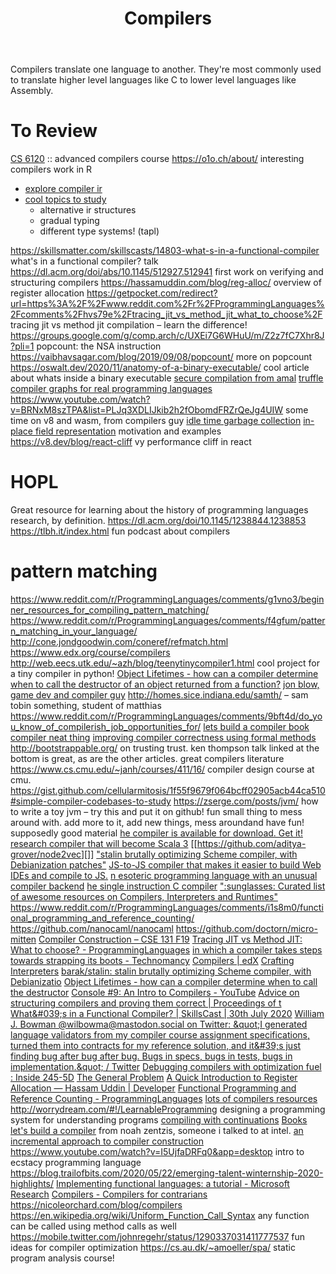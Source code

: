 #+title: Compilers

Compilers translate one language to another.
They're most commonly used to translate higher level languages like C to lower level languages like Assembly.

* To Review
[[https://www.cs.cornell.edu/courses/cs6120/2019fa/][CS 6120]] :: advanced compilers course
https://o1o.ch/about/ interesting compilers work in R
- [[https://news.ycombinator.com/item?id=23175280][explore compiler ir]]
- [[https://www.reddit.com/r/Compilers/comments/bg1g2w/interesting_topics_for_study_at_university/][cool topics to study]]
  - alternative ir structures
  - gradual typing
  - different type systems! (tapl)
https://skillsmatter.com/skillscasts/14803-what-s-in-a-functional-compiler what's in a functional compiler? talk
https://dl.acm.org/doi/abs/10.1145/512927.512941 first work on verifying and structuring compilers
https://hassamuddin.com/blog/reg-alloc/ overview of register allocation
https://getpocket.com/redirect?url=https%3A%2F%2Fwww.reddit.com%2Fr%2FProgrammingLanguages%2Fcomments%2Fhvs79e%2Ftracing_jit_vs_method_jit_what_to_choose%2F tracing jit vs method jit compilation -- learn the difference!
https://groups.google.com/g/comp.arch/c/UXEi7G6WHuU/m/Z2z7fC7Xhr8J?pli=1 popcount: the NSA instruction
https://vaibhavsagar.com/blog/2019/09/08/popcount/ more on popcount
https://oswalt.dev/2020/11/anatomy-of-a-binary-executable/ cool article about whats inside a binary executable
[[https://m.youtube.com/watch?v=yP29TKmK3_o][secure compilation from amal]]
[[https://chrisseaton.com/truffleruby/basic-truffle-graphs/][truffle compiler graphs for real programming languages]]
https://www.youtube.com/watch?v=BRNxM8szTPA&list=PLJq3XDLIJkib2h2fObomdFRZrQeJg4UIW some time on v8 and wasm, from compilers guy
[[https://dl.acm.org/doi/abs/10.1145/2980983.2908106][idle time garbage collection]]
[[https://docs.google.com/document/d/10CbqmRs-i8Jy0IE3ToEP25_FD8gj2kEHvfd3N0icN3g/preview][in-place field representation]] motivation and examples
https://v8.dev/blog/react-cliff vy performance cliff in react
* HOPL
Great resource for learning about the history of programming languages research, by definition.
https://dl.acm.org/doi/10.1145/1238844.1238853
https://tlbh.it/index.html fun podcast about compilers
* pattern matching
https://www.reddit.com/r/ProgrammingLanguages/comments/g1vno3/beginner_resources_for_compiling_pattern_matching/
https://www.reddit.com/r/ProgrammingLanguages/comments/f4gfum/pattern_matching_in_your_language/
http://cone.jondgoodwin.com/coneref/refmatch.html
https://www.edx.org/course/compilers
http://web.eecs.utk.edu/~azh/blog/teenytinycompiler1.html cool project for a tiny compiler in python!
[[https://reddit.com/r/Compilers/comments/hufog0/object_lifetimes_how_can_a_compiler_determine][Object Lifetimes - how can a compiler determine when to call the destructor of an object returned from a function?]]
[[http://number-none.com/blow/][jon blow, game dev and compiler guy]]
http://homes.sice.indiana.edu/samth/ -- sam tobin something, student of matthias
https://www.reddit.com/r/ProgrammingLanguages/comments/9bft4d/do_you_know_of_compilerish_job_opportunities_for/
[[https://github.com/rmccullagh/letsbuildacompiler][lets build a compiler book]]
[[https://en.m.wikipedia.org/wiki/Duff%27s_device][compiler neat thing]]
[[https://www.youtube.com/watch?v=de8Ak0nY1hA&app=desktop][improving compiler correctness using formal methods]]
http://bootstrappable.org/ on trusting trust. ken thompson talk linked at the bottom is great, as are the other articles. great compilers literature
https://www.cs.cmu.edu/~janh/courses/411/16/ compiler design course at cmu.
https://gist.github.com/cellularmitosis/1f55f9679f064bcff02905acb44ca510#simple-compiler-codebases-to-study
https://zserge.com/posts/jvm/ how to write a toy jvm -- try this and put it on github! fun small thing to mess around with. add more to it, add new things, mess aroundand have fun! supposedly good material
[[https://github.com/seanbaxter/circle][he compiler is available for download. Get it!]]
[[https://github.com/lampepfl/dotty][research compiler that will become Scala 3]] [[https://github.com/aditya-grover/node2vec][]]
[[https://github.com/barak/stalin]["stalin brutally optimizing Scheme compiler, with Debianization patches"]]
[[https://github.com/plasma-umass/Stopify][ JS-to-JS compiler that makes it easier to build Web IDEs and compile to JS.]]
[[https://github.com/adam-mcdaniel/free][n esoteric programming language with an unusual compiler backend]]
[[https://github.com/xoreaxeaxeax/movfuscator][he single instruction C compiler]]
[[https://github.com/aalhour/awesome-compilers][":sunglasses: Curated list of awesome resources on Compilers, Interpreters and Runtimes"]]
https://www.reddit.com/r/ProgrammingLanguages/comments/i1s8m0/functional_programming_and_reference_counting/
https://github.com/nanocaml/nanocaml
https://github.com/doctorn/micro-mitten
[[https://ucsd-cse131-f19.github.io/][Compiler Construction – CSE 131 F19]]
[[https://www.reddit.com/r/ProgrammingLanguages/comments/hvs79e/tracing_jit_vs_method_jit_what_to_choose/][Tracing JIT vs Method JIT: What to choose? - ProgrammingLanguages]]
[[https://technomancy.us/192][in which a compiler takes steps towards strapping its boots - Technomancy]]
[[https://www.edx.org/course/compilers][Compilers | edX]]
[[http://craftinginterpreters.com/][Crafting Interpreters]]
[[https://github.com/barak/stalin][barak/stalin: stalin brutally optimizing Scheme compiler, with Debianizatio]]
[[https://www.reddit.com/r/Compilers/comments/hufog0/object_lifetimes_how_can_a_compiler_determine/][Object Lifetimes - how can a compiler determine when to call the destructor]]
[[https://m.youtube.com/watch?feature=emb_title&amp;v=hTWmU9IJBSI][Console #9: An Intro to Compilers - YouTube]]
[[https://dl.acm.org/doi/abs/10.1145/512927.512941][Advice on structuring compilers and proving them correct | Proceedings of t]]
[[https://skillsmatter.com/skillscasts/14803-what-s-in-a-functional-compiler][What&#039;s in a Functional Compiler? | SkillsCast | 30th July 2020]]
[[https://mobile.twitter.com/wilbowma/status/1314723979693682688][William J. Bowman @wilbowma@mastodon.social on Twitter: &quot;I generated language validators from my compiler course assignment specifications, turned them into contracts for my reference solution, and it&#39;s just finding bug after bug after bug. Bugs in specs, bugs in tests, bugs in implementation.&quot; / Twitter]]
[[http://blog.ezyang.com/2011/06/debugging-compilers-with-optimization-fuel/][Debugging compilers with optimization fuel : Inside 245-5D]]
[[https://generalproblem.net/lets_build_a_compiler/01-starting-out/][The General Problem]]
[[https://hassamuddin.com/blog/reg-alloc/][A Quick Introduction to Register Allocation — Hassam Uddin | Developer]]
[[https://www.reddit.com/r/ProgrammingLanguages/comments/i1s8m0/functional_programming_and_reference_counting/][Functional Programming and Reference Counting - ProgrammingLanguages]]
[[https://gist.github.com/cellularmitosis/1f55f9679f064bcff02905acb44ca510#tutorials][lots of compilers resources]]
http://worrydream.com/#!/LearnableProgramming designing a programming system for understanding programs
[[https://catalog.princeton.edu/catalog/SCSB-8534958][compiling with continuations]] [[file:books.org][Books]]
[[https://generalproblem.net/lets_build_a_compiler/01-starting-out/][let's build a compiler]] from noah zentzis, someone i talked to at intel.
[[https://www.youtube.com/watch?v=WBWRkUuyuE0&app=desktop][an incremental approach to compiler construction]]
https://www.youtube.com/watch?v=I5UjfaDRFq0&app=desktop intro to ecstacy programming language
https://blog.trailofbits.com/2020/05/22/emerging-talent-winternship-2020-highlights/
 [[https://www.microsoft.com/en-us/research/publication/implementing-functional-languages-a-tutorial/][Implementing functional languages: a tutorial - Microsoft Research]]
  [[https://crypto.stanford.edu/~blynn/compiler/][Compilers - Compilers for contrarians]]
https://nicoleorchard.com/blog/compilers
https://en.wikipedia.org/wiki/Uniform_Function_Call_Syntax any function can be called using method calls as well
https://mobile.twitter.com/johnregehr/status/1290337031411777537 fun ideas for compiler optimization
https://cs.au.dk/~amoeller/spa/ static program analysis course!
